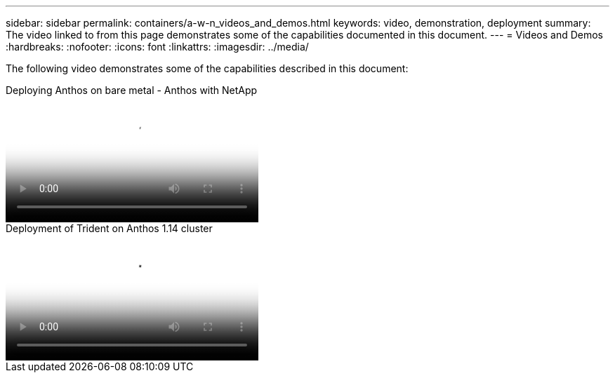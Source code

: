 ---
sidebar: sidebar
permalink: containers/a-w-n_videos_and_demos.html
keywords: video, demonstration, deployment
summary: The video linked to from this page demonstrates some of the capabilities documented in this document.
---
= Videos and Demos
:hardbreaks:
:nofooter:
:icons: font
:linkattrs:
:imagesdir: ../media/

//
// This file was created with NDAC Version 0.9 (June 4, 2020)
//
// 2020-06-25 14:31:33.664333
//

[.lead]
The following video demonstrates some of the capabilities described in this document:

video::a9e5fd88-6bdc-4d23-a4b5-b01200effc06[panopto, title="Deploying Anthos on bare metal - Anthos with NetApp", width=360]

video::8ea4c03a-85e9-4d90-bf3c-afb6011b051c[panopto, title="Deployment of Trident on Anthos 1.14 cluster", width=360]

